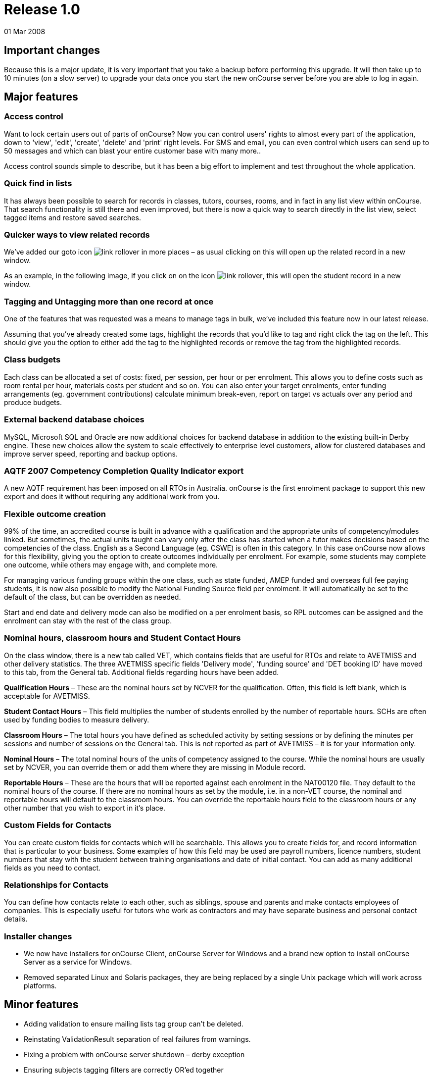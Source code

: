 = Release 1.0
01 Mar 2008


== Important changes

Because this is a major update, it is very important that you take a
backup before performing this upgrade. It will then take up to 10
minutes (on a slow server) to upgrade your data once you start the new
onCourse server before you are able to log in again.

== Major features

=== Access control

Want to lock certain users out of parts of onCourse? Now you can control
users' rights to almost every part of the application, down to 'view',
'edit', 'create', 'delete' and 'print' right levels. For SMS and email,
you can even control which users can send up to 50 messages and which
can blast your entire customer base with many more..

Access control sounds simple to describe, but it has been a big effort
to implement and test throughout the whole application.

=== Quick find in lists

It has always been possible to search for records in classes, tutors,
courses, rooms, and in fact in any list view within onCourse. That
search functionality is still there and even improved, but there is now
a quick way to search directly in the list view, select tagged items and
restore saved searches.

=== Quicker ways to view related records

We've added our goto icon image:images/link-rollover.png[] in more places
– as usual clicking on this will open up the related record in a new
window.

As an example, in the following image, if you click on on the
icon image:images/link-rollover.png[], this will
open the student record in a new window.

=== Tagging and Untagging more than one record at once

One of the features that was requested was a means to manage tags in
bulk, we've included this feature now in our latest release.

Assuming that you've already created some tags, highlight the records
that you'd like to tag and right click the tag on the left. This should
give you the option to either add the tag to the highlighted records or
remove the tag from the highlighted records.

=== Class budgets

Each class can be allocated a set of costs: fixed, per session, per hour
or per enrolment. This allows you to define costs such as room rental
per hour, materials costs per student and so on. You can also enter your
target enrolments, enter funding arrangements (eg. government
contributions) calculate minimum break-even, report on target vs actuals
over any period and produce budgets.

=== External backend database choices

MySQL, Microsoft SQL and Oracle are now additional choices for backend
database in addition to the existing built-in Derby engine. These new
choices allow the system to scale effectively to enterprise level
customers, allow for clustered databases and improve server speed,
reporting and backup options.

=== AQTF 2007 Competency Completion Quality Indicator export

A new AQTF requirement has been imposed on all RTOs in Australia.
onCourse is the first enrolment package to support this new export and
does it without requiring any additional work from you.

=== Flexible outcome creation

99% of the time, an accredited course is built in advance with a
qualification and the appropriate units of competency/modules linked.
But sometimes, the actual units taught can vary only after the class has
started when a tutor makes decisions based on the competencies of the
class. English as a Second Language (eg. CSWE) is often in this
category. In this case onCourse now allows for this flexibility, giving
you the option to create outcomes individually per enrolment. For
example, some students may complete one outcome, while others may engage
with, and complete more.

For managing various funding groups within the one class, such as state
funded, AMEP funded and overseas full fee paying students, it is now
also possible to modify the National Funding Source field per enrolment.
It will automatically be set to the default of the class, but can be
overridden as needed.

Start and end date and delivery mode can also be modified on a per
enrolment basis, so RPL outcomes can be assigned and the enrolment can
stay with the rest of the class group.

=== Nominal hours, classroom hours and Student Contact Hours

On the class window, there is a new tab called VET, which contains
fields that are useful for RTOs and relate to AVETMISS and other
delivery statistics. The three AVETMISS specific fields 'Delivery mode',
'funding source' and 'DET booking ID' have moved to this tab, from the
General tab. Additional fields regarding hours have been added.

*Qualification Hours* – These are the nominal hours set by NCVER for the
qualification. Often, this field is left blank, which is acceptable for
AVETMISS.

*Student Contact Hours* – This field multiplies the number of students
enrolled by the number of reportable hours. SCHs are often used by
funding bodies to measure delivery.

*Classroom Hours* – The total hours you have defined as scheduled
activity by setting sessions or by defining the minutes per sessions and
number of sessions on the General tab. This is not reported as part of
AVETMISS – it is for your information only.

*Nominal Hours* – The total nominal hours of the units of competency
assigned to the course. While the nominal hours are usually set by
NCVER, you can override them or add them where they are missing in
Module record.

*Reportable Hours* – These are the hours that will be reported against
each enrolment in the NAT00120 file. They default to the nominal hours
of the course. If there are no nominal hours as set by the module, i.e.
in a non-VET course, the nominal and reportable hours will default to
the classroom hours. You can override the reportable hours field to the
classroom hours or any other number that you wish to export in it's
place.

=== Custom Fields for Contacts

You can create custom fields for contacts which will be searchable. This
allows you to create fields for, and record information that is
particular to your business. Some examples of how this field may be used
are payroll numbers, licence numbers, student numbers that stay with the
student between training organisations and date of initial contact. You
can add as many additional fields as you need to contact.

=== Relationships for Contacts

You can define how contacts relate to each other, such as siblings,
spouse and parents and make contacts employees of companies. This is
especially useful for tutors who work as contractors and may have
separate business and personal contact details.

=== Installer changes

* We now have installers for onCourse Client, onCourse Server for
Windows and a brand new option to install onCourse Server as a service
for Windows.
* Removed separated Linux and Solaris packages, they are being replaced
by a single Unix package which will work across platforms.

== Minor features

* Adding validation to ensure mailing lists tag group can't be deleted.
* Reinstating ValidationResult separation of real failures from
warnings.
* Fixing a problem with onCourse server shutdown – derby exception
* Ensuring subjects tagging filters are correctly OR'ed together
* Fetching the proper display name for outcome printing
* Problem with the opening of the mailing list fixed
* Custom fields default values are now properly loaded
* Custom fields and tags are only validated for new records – done in a
better way (although no speed gain)
* Setting contact as a tutor/student did not propagate to make the tabs
visible
* Update contact type images to make them more readable.
* Added student/tutor/company controls to the contact view
* Fixing issue where right clicking on tag did not produce the popup
actions.
* Added student/tutor/company controls to the contact view
* Mailing list export for post:separated the name field into two fields:
last and first name. If it is a company the last name field is used and
the first name field is left blank
* New contact student-tutor-company selection control images.
* Fixed problem with sorting on student name
* Fixed formatter for year in the student AVETMISS
* re-laid out AVETMISS tab
* Contact view updated again: the fields are better organised in columns
* Fixed problem with rolling credits on the About screen
* Fixed a problem with the action cog bug – becoming disabled after
performing certain actions, this also affect the "+" and "-" buttons/
* New 1.0 splash screen
* Clairvoyance background looks as any other text field on mac os 10.5
* Default access roles added to onCourse: Administration Manager, Course
Manager, Enrolment Officer,Financial Manager
* Removed payment edit right as payments are not editable
* Only refundable costs are taken into consideration in budget
* Class budgeted income and discount accommodates the current enrolments
* Buttons with no permissible action are working with AccessRights
events
* Problem with opening mailing list with subscribers fixed
* Added class funding report
* Allowing to print the enumeration.
* Lots of fixes related to session access rights.
* Fixed problem with button being enabled after a sheet dialog is
displayed regardless of access rights
* Few bug fixes to access rights: disallowing qualification delete
checkbox etc.
* Names changed for display in access rights:
** "System user" to "Users": same name as in the menu item
** "Contact deduplication" to "Contact merging": correspond to the label
in contacts
* Display the fullname and email address of a contact when we come
across a validation failure
* Fixed a problem with send message tooltip which incorrectly listed the
number of recipients when no contacts were highlighted
* Fixed a problem related to access control problem where the save
button was not disabled on contact and user edit view.
* Fixed an upgrade problem where obsolete outcome status prevented
upgrade completion
* When opening a list view:
** with no items to display in the left pane (tags, saved searches etc)
the pane size is set to 0
** with some items then the size is either taken from preferences of set
to a some width
* Refresh of discount table in class edit after adding or removing a
discount -It appeared as though no discounts were being added or
removed, until the class saved and the record reopened
* Tags were not showing in the left hand navigation on TagGroup list
* Removed +-buttons from classes list in tutor view
* Fixed
** Exception thrown when doubleclicking on concession from class edit
** refresh of class table in discount dialog after deleting class
* Update NTIS data with CSWE English course data.
* Corrected display: The discount dialog in class -> open class ->
general -> open discount -> had a table that had all classes that the
discount/promotional code was eligible for. This table was not displayed
properly, the height was too small
* Changed radio box label when adding classes to promotions/design: "All
current and pending classes" instead of "All current and future classes"
which suggested that any class added to onCourse in the future would
automatically be eligible for this discount
* When choosing to use an existing database with onCourse Server the
title has been changed to be more informative:
+
"Choose the folder where the onCourse.iocdata folder is located"
* Better money formatting – the currency figure is accepted by formatter
so that entering "$50" where it would expect "50" before
+
This caused a problem where certain field such as discount in QE were
resetting to $0 after losing focus.
* Fixed a problem in QE where the concessions field was disabled if the
class was dragged into the class field.
* Fixed problem with 'mondays' view printing
* Fixed a bug with contacts where the width of the icon column was far
wider than necessary. By default this should now be 2 pixels wider than
the
+
icon unless resized by the user
* Mailing list description lined to a db field
+
note: the tutors only flag cannot be changed after contacts/tutors are
linked
* Fixed a problem where the Tag groups were not displaying
* Fixed the display values for payment status, type and credit card type
* Class budgeting
** in the cost/income dialog all values for the amount has to be entered
as a positive number, independently if the are costs or income. Before
an income had to be entered as a negative number (because of internal
calculations), but this might be confusing for the user. Furthermore all
labels with "cost" were changed to "amount", because an income is no
cost.
** on the budget tab there is a table for an overview about costs, fees,
profit, … All values with the meaning of expenses are enclosed by
brackets. Also the profit has brackets, if its a negative one.
** after adding, updating or deleting a cost/income record the the
values for that money table are calculated new and the display will be
refreshed.
* Clicking in the clairvoyance selects all the text to the right.
* Reportable hours are now auto propagated to the outcome
* Editing qualification nominal hours allowed
* Clairvoyance does not lose its value when it just filters the data
* When upgrading from a previous version of onCourse, enrolments with
status "null" are converted to SUCCESS
* Fixed a bug where it was possible to send out a email with an empty
body which resulted in strange display issues and also some strange
validation problems
* Outcome validation on enrolment edit screen improved
* Made the duplicate dialog a little taller
* Class hours calculations fixed
* Send message interface bugs relating to post. Fixed the formerly tab
separated file to be comma separated (.csv extension) format and fixed
garbage output
* When applying or removing tags in bulk, the popup dialog shows you how
many of the highlighted items will be tagged or untagged by the
operation
* Greatly improved the speed of message controller – 10k emails takes 10
minutes, but the commit speed is constant and does not decrease with
number of messages to save

== Fixes

=== Known Issues

* When duplicating classes a problem might occur if there are new
mandatory tags added.
* Mailing list groups show up twice on the left search pane.
